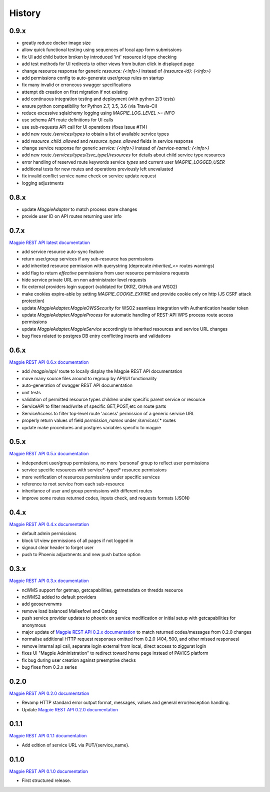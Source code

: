 .. :changelog:

History
=======

0.9.x
---------------------

* greatly reduce docker image size
* allow quick functional testing using sequences of local app form submissions
* fix UI add child button broken by introduced 'int' resource id type checking
* add test methods for UI redirects to other views from button click in displayed page
* change resource response for generic `resource: {<info>}` instead of `{resource-id}: {<info>}`
* add permissions config to auto-generate user/group rules on startup
* fix many invalid or erroneous swagger specifications
* attempt db creation on first migration if not existing
* add continuous integration testing and deployment (with python 2/3 tests)
* ensure python compatibility for Python 2.7, 3.5, 3.6 (via Travis-CI)
* reduce excessive sqlalchemy logging using `MAGPIE_LOG_LEVEL >= INFO`
* use schema API route definitions for UI calls
* use sub-requests API call for UI operations (fixes issue #114)
* add new route `/services/types` to obtain a list of available service types
* add `resource_child_allowed` and `resource_types_allowed` fields in service response
* change service response for generic `service: {<info>}` instead of `{service-name}: {<info>}`
* add new route `/services/types/{svc_type}/resources` for details about child service type resources
* error handling of reserved route keywords service `types` and current user `MAGPIE_LOGGED_USER`
* additional tests for new routes and operations previously left unevaluated
* fix invalid conflict service name check on service update request
* logging adjustments

0.8.x
---------------------

* update `MagpieAdapter` to match process store changes
* provide user ID on API routes returning user info

0.7.x
---------------------

`Magpie REST API latest documentation`_

* add service resource auto-sync feature
* return user/group services if any sub-resource has permissions
* add inherited resource permission with querystring (deprecate `inherited_<>` routes warnings)
* add flag to return `effective` permissions from user resource permissions requests
* hide service private URL on non administrator level requests
* fix external providers login support (validated for DKRZ, GitHub and WSO2)
* make cookies expire-able by setting `MAGPIE_COOKIE_EXPIRE` and provide cookie only on http (JS CSRF attack protection)
* update `MagpieAdapter.MagpieOWSSecurity` for WSO2 seamless integration with Authentication header token
* update `MagpieAdapter.MagpieProcess` for automatic handling of REST-API WPS process route access permissions
* update `MagpieAdapter.MagpieService` accordingly to inherited resources and service URL changes
* bug fixes related to postgres DB entry conflicting inserts and validations

0.6.x
---------------------

`Magpie REST API 0.6.x documentation`_

* add `/magpie/api/` route to locally display the Magpie REST API documentation
* move many source files around to regroup by API/UI functionality
* auto-generation of swagger REST API documentation
* unit tests
* validation of permitted resource types children under specific parent service or resource
* ServiceAPI to filter read/write of specific GET,POST,etc on route parts
* ServiceAccess to filter top-level route 'access' permission of a generic service URL
* properly return values of field `permission_names` under `/services/.*` routes
* update make procedures and postgres variables specific to magpie

0.5.x
---------------------

`Magpie REST API 0.5.x documentation`_

* independent user/group permissions, no more 'personal' group to reflect user permissions
* service specific resources with service*-typed* resource permissions
* more verification of resources permissions under specific services
* reference to root service from each sub-resource
* inheritance of user and group permissions with different routes
* improve some routes returned codes, inputs check, and requests formats (JSON)

0.4.x
---------------------

`Magpie REST API 0.4.x documentation`_

* default admin permissions
* block UI view permissions of all pages if not logged in
* signout clear header to forget user
* push to Phoenix adjustments and new push button option

0.3.x
---------------------

`Magpie REST API 0.3.x documentation`_

* ncWMS support for getmap, getcapabilities, getmetadata on thredds resource
* ncWMS2 added to default providers
* add geoserverwms
* remove load balanced Malleefowl and Catalog
* push service provider updates to phoenix on service modification or initial setup with getcapabilities for anonymous
* major update of `Magpie REST API 0.2.x documentation`_ to match returned codes/messages from 0.2.0 changes
* normalise additional HTTP request responses omitted from 0.2.0 (404, 500, and other missed responses)
* remove internal api call, separate login external from local, direct access to ziggurat login
* fixes UI "Magpie Administration" to redirect toward home page instead of PAVICS platform
* fix bug during user creation against preemptive checks
* bug fixes from 0.2.x series

0.2.0
---------------------

`Magpie REST API 0.2.0 documentation`_

* Revamp HTTP standard error output format, messages, values and general error/exception handling.
* Update `Magpie REST API 0.2.0 documentation`_

0.1.1
---------------------

`Magpie REST API 0.1.1 documentation`_

* Add edition of service URL via PUT/{service_name}.

0.1.0
---------------------

`Magpie REST API 0.1.0 documentation`_

* First structured release.


.. _magpie_api_latest: https://colibri.crim.ca/magpie/api/?urls.primaryName=latest
.. _magpie_api_0.1.0: https://colibri.crim.ca/magpie/api/?urls.primaryName=0.1.0
.. _magpie_api_0.1.1: https://colibri.crim.ca/magpie/api/?urls.primaryName=0.1.1
.. _magpie_api_0.2.0: https://colibri.crim.ca/magpie/api/?urls.primaryName=0.2.0
.. _magpie_api_0.2.x: https://colibri.crim.ca/magpie/api/?urls.primaryName=0.2.x
.. _magpie_api_0.3.x: https://colibri.crim.ca/magpie/api/?urls.primaryName=0.3.x
.. _magpie_api_0.4.x: https://colibri.crim.ca/magpie/api/?urls.primaryName=0.4.x
.. _magpie_api_0.5.x: https://colibri.crim.ca/magpie/api/?urls.primaryName=0.5.x
.. _magpie_api_0.6.x: https://colibri.crim.ca/magpie/api/?urls.primaryName=0.6.x
.. _Magpie REST API 0.1.0 documentation: magpie_api_0.1.0_
.. _Magpie REST API 0.1.1 documentation: magpie_api_0.1.1_
.. _Magpie REST API 0.2.0 documentation: magpie_api_0.2.0_
.. _Magpie REST API 0.2.x documentation: magpie_api_0.2.x_
.. _Magpie REST API 0.3.x documentation: magpie_api_0.3.x_
.. _Magpie REST API 0.4.x documentation: magpie_api_0.4.x_
.. _Magpie REST API 0.5.x documentation: magpie_api_0.5.x_
.. _Magpie REST API 0.6.x documentation: magpie_api_0.6.x_
.. _Magpie REST API latest documentation: _magpie_api_latest
